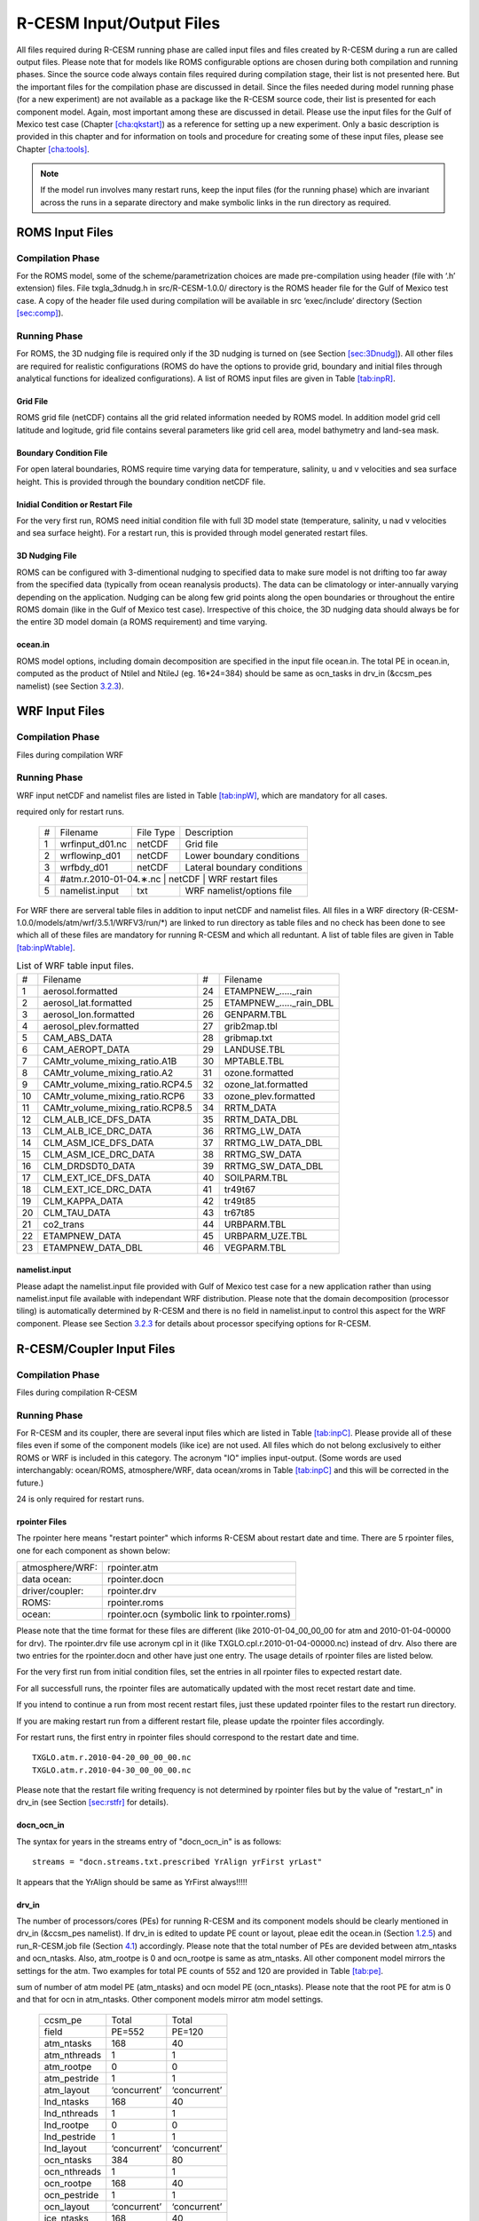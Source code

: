 .. _io_files:

================================
R-CESM Input/Output Files
================================

All files required during R-CESM running phase are called input files and
files created by R-CESM during a run are called output files. Please note
that for models like ROMS configurable options are chosen during both
compilation and running phases. Since the source code always contain
files required during compilation stage, their list is not presented
here. But the important files for the compilation phase are discussed in
detail. Since the files needed during model running phase (for a new
experiment) are not available as a package like the R-CESM source code,
their list is presented for each component model. Again, most important
among these are discussed in detail. Please use the input files for the
Gulf of Mexico test case (Chapter `[cha:qkstart] <#cha:qkstart>`__) as a
reference for setting up a new experiment. Only a basic description is
provided in this chapter and for information on tools and procedure for
creating some of these input files, please see Chapter
`[cha:tools] <#cha:tools>`__.



.. note:: 

   If the model run involves many restart runs, keep the input files (for the running phase) which are invariant across the runs in a separate directory and make symbolic links in the run directory as required.


.. _sec:inpR:

ROMS Input Files
================

.. _sec:inpRcomp:

Compilation Phase
-----------------

For the ROMS model, some of the scheme/parametrization choices are made
pre-compilation using header (file with ‘.h’ extension) files. File
txgla_3dnudg.h in src/R-CESM-1.0.0/ directory is the ROMS header file for
the Gulf of Mexico test case. A copy of the header file used during
compilation will be available in src ‘exec/include’ directory (Section
`[sec:comp] <#sec:comp>`__).

.. _sec:inpRrun:

Running Phase
-------------

For ROMS, the 3D nudging file is required only if the 3D nudging is
turned on (see Section `[sec:3Dnudg] <#sec:3Dnudg>`__). All other files
are required for realistic configurations (ROMS do have the options to
provide grid, boundary and initial files through analytical functions
for idealized configurations). A list of ROMS input files are given in
Table `[tab:inpR] <#tab:inpR>`__.

.. table:: List of ROMS input files. Optional file is marked with #.



   +----+-------------------+-------------+---------------------------------+
   | #  |      Filename     |  File Type  | Description                     |
   +----+-------------------+-------------+---------------------------------+
   | 1  |  ∗_roms_grd.nc    |   netCDF    | Grid file                       |
   +----+-------------------+-------------+---------------------------------+
   | 2  | ∗_roms_ini/rst.nc |   netCDF    | Initial condition or restart file |
   +----+-------------------+-------------+---------------------------------+
   | 3  |  ∗_roms_bry.nc    |   netCDF    | Boundary condition file         |
   +----+-------------------+-------------+---------------------------------+
   | 4  | #∗_roms_nudg.nc   |   netCDF    | 3D nudging file (temp/salt/u/v) |
   +----+-------------------+-------------+---------------------------------+
   | 5  | ocean.in          |   txt       |   ROMS namelist/options file    |
   +----+-------------------+-------------+---------------------------------+
   | 5  | varinfo.dat       |   txt       | Input & Output variable details |
   +----+-------------------+-------------+---------------------------------+

  

.. _sec:gridR:

Grid File
~~~~~~~~~

ROMS grid file (netCDF) contains all the grid related information needed
by ROMS model. In addition model grid cell latitude and logitude, grid
file contains several parameters like grid cell area, model bathymetry
and land-sea mask.

.. _sec:bryR:

Boundary Condition File
~~~~~~~~~~~~~~~~~~~~~~~

For open lateral boundaries, ROMS require time varying data for
temperature, salinity, u and v velocities and sea surface height. This
is provided through the boundary condition netCDF file.

.. _sec:iniR:

Inidial Condition or Restart File
~~~~~~~~~~~~~~~~~~~~~~~~~~~~~~~~~

For the very first run, ROMS need initial condition file with full 3D
model state (temperature, salinity, u nad v velocities and sea surface
height). For a restart run, this is provided through model generated
restart files.

.. _sec:nudgR:

3D Nudging File
~~~~~~~~~~~~~~~

ROMS can be configured with 3-dimentional nudging to specified data to
make sure model is not drifting too far away from the specified data
(typically from ocean reanalysis products). The data can be climatology
or inter-annually varying depending on the application. Nudging can be
along few grid points along the open boundaries or throughout the entire
ROMS domain (like in the Gulf of Mexico test case). Irrespective of this
choice, the 3D nudging data should always be for the entire 3D model
domain (a ROMS requirement) and time varying.

.. _sec:nlistR:

ocean.in
~~~~~~~~

ROMS model options, including domain decomposition are specified in the
input file ocean.in. The total PE in ocean.in, computed as the product
of NtileI and NtileJ (eg. 16*24=384) should be same as ocn_tasks in
drv_in (&ccsm_pes namelist) (see Section `3.2.3 <#sec:drvin>`__).

.. _sec:inpW:

WRF Input Files
===============

.. _sec:inpWcomp:

Compilation Phase
-----------------

Files during compilation WRF

.. _sec:inpWrun:

Running Phase
-------------

WRF input netCDF and namelist files are listed in Table
`[tab:inpW] <#tab:inpW>`__, which are mandatory for all cases.

.. table:: List of WRF input netCDF and namelist files. Item 4 is
required only for restart runs.

   +----+-------------------+-------------+---------------------------------+
   | #  |      Filename     |  File Type  | Description                     |
   +----+-------------------+-------------+---------------------------------+
   | 1  |  wrfinput_d01.nc  |   netCDF    | Grid file                       |
   +----+-------------------+-------------+---------------------------------+
   | 2  |  wrflowinp_d01    |   netCDF    | Lower boundary conditions       |
   +----+-------------------+-------------+---------------------------------+
   | 3  |  wrfbdy_d01       |   netCDF    | Lateral boundary conditions     |
   +----+-------------------+-------------+---------------------------------+
   | 4  | #atm.r.2010-01-04.∗.nc |   netCDF    |  WRF restart files         |
   +----+-------------------+-------------+---------------------------------+
   | 5  | namelist.input    |   txt       |   WRF namelist/options file     |
   +----+-------------------+-------------+---------------------------------+
   

For WRF there are serveral table files in addition to input netCDF and
namelist files. All files in a WRF directory
(R-CESM-1.0.0/models/atm/wrf/3.5.1/WRFV3/run/*) are linked to run
directory as table files and no check has been done to see which all of
these files are mandatory for running R-CESM and which all reduntant. A
list of table files are given in Table
`[tab:inpWtable] <#tab:inpWtable>`__.

.. table:: List of WRF table input files.

   +-----+----------------------------------+-----+-------------------------+
   |  #  | Filename                         |  #  | Filename                |
   +-----+----------------------------------+-----+-------------------------+
   | 1   | aerosol.formatted                | 24  | ETAMPNEW_....._rain     |
   +-----+----------------------------------+-----+-------------------------+
   | 2   | aerosol_lat.formatted            | 25  | ETAMPNEW_....._rain_DBL |
   +-----+----------------------------------+-----+-------------------------+
   | 3   | aerosol_lon.formatted            | 26  | GENPARM.TBL             |
   +-----+----------------------------------+-----+-------------------------+
   | 4   | aerosol_plev.formatted           | 27  | grib2map.tbl            |
   +-----+----------------------------------+-----+-------------------------+
   | 5   | CAM_ABS_DATA                     | 28  | gribmap.txt             |
   +-----+----------------------------------+-----+-------------------------+
   | 6   | CAM_AEROPT_DATA                  | 29  | LANDUSE.TBL             |
   +-----+----------------------------------+-----+-------------------------+
   | 7   | CAMtr_volume_mixing_ratio.A1B    | 30  | MPTABLE.TBL             |
   +-----+----------------------------------+-----+-------------------------+
   | 8   | CAMtr_volume_mixing_ratio.A2     | 31  | ozone.formatted         |
   +-----+----------------------------------+-----+-------------------------+
   | 9   | CAMtr_volume_mixing_ratio.RCP4.5 | 32  | ozone_lat.formatted     |
   +-----+----------------------------------+-----+-------------------------+
   | 10  | CAMtr_volume_mixing_ratio.RCP6   | 33  | ozone_plev.formatted    |
   +-----+----------------------------------+-----+-------------------------+
   | 11  | CAMtr_volume_mixing_ratio.RCP8.5 | 34  | RRTM_DATA               |
   +-----+----------------------------------+-----+-------------------------+
   | 12  | CLM_ALB_ICE_DFS_DATA             | 35  | RRTM_DATA_DBL           |
   +-----+----------------------------------+-----+-------------------------+
   | 13  | CLM_ALB_ICE_DRC_DATA             | 36  | RRTMG_LW_DATA           |
   +-----+----------------------------------+-----+-------------------------+
   | 14  | CLM_ASM_ICE_DFS_DATA             | 37  | RRTMG_LW_DATA_DBL       |
   +-----+----------------------------------+-----+-------------------------+
   | 15  | CLM_ASM_ICE_DRC_DATA             | 38  | RRTMG_SW_DATA           |
   +-----+----------------------------------+-----+-------------------------+
   | 16  | CLM_DRDSDT0_DATA                 | 39  | RRTMG_SW_DATA_DBL       |
   +-----+----------------------------------+-----+-------------------------+
   | 17  | CLM_EXT_ICE_DFS_DATA             | 40  | SOILPARM.TBL            |
   +-----+----------------------------------+-----+-------------------------+
   | 18  | CLM_EXT_ICE_DRC_DATA             | 41  | tr49t67                 |
   +-----+----------------------------------+-----+-------------------------+
   | 19  | CLM_KAPPA_DATA                   | 42  | tr49t85                 |
   +-----+----------------------------------+-----+-------------------------+
   | 20  | CLM_TAU_DATA                     | 43  | tr67t85                 |
   +-----+----------------------------------+-----+-------------------------+
   | 21  | co2_trans                        | 44  | URBPARM.TBL             |
   +-----+----------------------------------+-----+-------------------------+
   | 22  | ETAMPNEW_DATA                    | 45  | URBPARM_UZE.TBL         |
   +-----+----------------------------------+-----+-------------------------+
   | 23  | ETAMPNEW_DATA_DBL                | 46  | VEGPARM.TBL             |
   +-----+----------------------------------+-----+-------------------------+

.. _sec:nlistW:

namelist.input
~~~~~~~~~~~~~~

Please adapt the namelist.input file provided with Gulf of Mexico test
case for a new application rather than using namelist.input file
available with independant WRF distribution. Please note that the domain
decomposition (processor tiling) is automatically determined by R-CESM
and there is no field in namelist.input to control this aspect for the
WRF component. Please see Section `3.2.3 <#sec:drvin>`__ for details
about processor specifying options for R-CESM.

.. _sec:inpC:

R-CESM/Coupler Input Files
=========================

.. _sec:inpCcomp:

Compilation Phase
-----------------

Files during compilation R-CESM

.. _sec:inpCrun:

Running Phase
-------------

For R-CESM and its coupler, there are several input files which are
listed in Table `[tab:inpC] <#tab:inpC>`__. Please provide all of these
files even if some of the component models (like ice) are not used. All
files which do not belong exclusively to either ROMS or WRF is included
in this category. The acronym "IO" implies input-output. (Some words are
used interchangably: ocean/ROMS, atmosphere/WRF, data ocean/xroms in
Table `[tab:inpC] <#tab:inpC>`__ and this will be corrected in the
future.)

.. table:: List of R-CESM specific input netCDF and namelist files. Item
24 is only required for restart runs.



   +------+-------------------------+--------------+------------------------------------------+-----------------+
   | Sl.  |             Filename    | File Type   |        Purpose                            |   Source        |
   +======+=========================+=============+===========================================+=================+
   |                          X-ROMS (Data Ocean)                                                               |
   +------+-------------------------+-------------+-------------------------------------------+-----------------+
   | 1    |   gom_lr_docn_grd.nc    | netCDF      |            Domain file                    |     User        |
   +------+-------------------------+-------------+-------------------------------------------+-----------------+
   | 2    | map_a2o_aave.nc         | netCDF      | Area-averaged mapping file from atm2ocn   |     User        |
   +------+-------------------------+-------------+-------------------------------------------+-----------------+
   | 3    | map_a2o_blin.nc         | netCDF      | Bi-linear interp mapping file from atm2ocn |     User        |
   +------+-------------------------+-------------+-------------------------------------------+-----------------+
   | 4    | map_o2a_aave.nc         | netCDF      | Area-averaged mapping file from ocn2atm   |     User        |
   +------+-------------------------+-------------+-------------------------------------------+-----------------+
   | 5    | seq_maps.rc             |    txt      | Specifies to above mapping files          |
   +------+-------------------------+-------------+-------------------------------------------+-----------------+
   | 6    | *_xroms_sstice_*_solo.nc | netCDF     | SST, ICE forcing & land-sea               |     User        |
   +------+-------------------------+-------------+-------------------------------------------+-----------------+
   | 7    | docn_in                 | txt     |     DOCN stream-independent namelist file               |     User        |
   +------+-------------------------+-------------+-------------------------------------------+-----------------+
   | 8    | docn_ocn_in             | txt     |     DOCN stream-dependent namelist file       |     User        |
   +------+-------------------------+-------------+-------------------------------------------+-----------------+
   | 8    | docn.streams.txt.prescribed | txt     |  Settings required for running DOCN with prescribed SST and ice-coverage |     User        |
   +------+-------------------------+-------------+-------------------------------------------+-----------------+
   |                          CPL7                                                                              |
   +------+-------------------------+-------------+-------------------------------------------------------------+
   | 7    | drv_in                  | txt      | CPL namelist file  general options, time manager options, pe layout, timing output, and parallel IO settings | Code | 
   +------+-------------------------+-------------+-----------------------------------------------------------------------------------------------------------+------+
   | 7    | ocn_in                  | txt      | CPL namelist file  general options, time manager options, pe layout, timing output, and parallel IO settings | Code | 
   +------+-------------------------+-------------+-----------------------------------------------------------------------------------------------------------+------+
   | 7    | lnd_in                  | txt      | CPL namelist file  general options, time manager options, pe layout, timing output, and parallel IO settings | Code | 
   +------+-------------------------+-------------+-----------------------------------------------------------------------------------------------------------+------+
   | 7    | ice_in                  | txt      | CPL namelist file  general options, time manager options, pe layout, timing output, and parallel IO settings | Code | 
   +------+-------------------------+-------------+-----------------------------------------------------------------------------------------------------------+------+
   | 8    |  cpl_modelio.nml        | txt      | sets the filename for the primary standard output file | Code | 
   +------+-------------------------+-------------+-----------------------------------------------------------------------------------------------------------+------+
   | 8    |  ocn_modelio.nml        | txt      | sets the filename for the primary standard output file | Code | 
   +------+-------------------------+-------------+-----------------------------------------------------------------------------------------------------------+------+
   | 8    |  atm_modelio.nml        | txt      | sets the filename for the primary standard output file | Code | 
   +------+-------------------------+-------------+-----------------------------------------------------------------------------------------------------------+------+
   | 8    |  lnd_modelio.nml        | txt      | sets the filename for the primary standard output file | Code | 
   +------+-------------------------+-------------+-----------------------------------------------------------------------------------------------------------+------+
   | 8    |  ice_modelio.nml        | txt      | sets the filename for the primary standard output file | Code | 
   +------+-------------------------+-------------+-----------------------------------------------------------------------------------------------------------+------+
   | 8    |  glc_modelio.nml        | txt      | sets the filename for the primary standard output file | Code | 
   +------+-------------------------+-------------+-----------------------------------------------------------------------------------------------------------+------+
   | 8    |  rpointer.ocn           | txt      | ocean restart pointer | Code | 
   +------+-------------------------+-------------+-----------------------------------------------------------------------------------------------------------+------+
   | 8    |  rpointer.roms           | txt      | ocean restart pointer | Code | 
   +------+-------------------------+-------------+-----------------------------------------------------------------------------------------------------------+------+
   | 8    |  rpointer.atm           | txt      | ocean restart pointer | Code | 
   +------+-------------------------+-------------+-----------------------------------------------------------------------------------------------------------+------+
   | 8    |  rpointer.drv           | txt      | ocean restart pointer | Code | 
   +------+-------------------------+-------------+-----------------------------------------------------------------------------------------------------------+------+
   | 8    |  rpointer.docn           | txt      | ocean restart pointer | Code | 
   +------+-------------------------+-------------+-----------------------------------------------------------------------------------------------------------+------+


.. _sec:rpointer:

rpointer Files
~~~~~~~~~~~~~~

The rpointer here means "restart pointer" which informs R-CESM about
restart date and time. There are 5 rpointer files, one for each
component as shown below:

+-----------------+-----------------------------------------------+
| atmosphere/WRF: | rpointer.atm                                  |
+-----------------+-----------------------------------------------+
| data ocean:     | rpointer.docn                                 |
+-----------------+-----------------------------------------------+
| driver/coupler: | rpointer.drv                                  |
+-----------------+-----------------------------------------------+
| ROMS:           | rpointer.roms                                 |
+-----------------+-----------------------------------------------+
| ocean:          | rpointer.ocn (symbolic link to rpointer.roms) |
+-----------------+-----------------------------------------------+

Please note that the time format for these files are different (like
2010-01-04_00_00_00 for atm and 2010-01-04-00000 for drv). The
rpointer.drv file use acronym cpl in it (like
TXGLO.cpl.r.2010-01-04-00000.nc) instead of drv. Also there are two
entries for the rpointer.docn and other have just one entry. The usage
details of rpointer files are listed below.

For the very first run from initial condition files, set the entries in
all rpointer files to expected restart date.

For all successfull runs, the rpointer files are automatically updated
with the most recet restart date and time.

If you intend to continue a run from most recent restart files, just
these updated rpointer files to the restart run directory.

If you are making restart run from a different restart file, please
update the rpointer files accordingly.

For restart runs, the first entry in rpointer files should correspond to
the restart date and time.

::

         TXGLO.atm.r.2010-04-20_00_00_00.nc   
         TXGLO.atm.r.2010-04-30_00_00_00.nc

Please note that the restart file writing frequency is not determined by
rpointer files but by the value of "restart_n" in drv_in (see Section
`[sec:rstfr] <#sec:rstfr>`__ for details).

.. _sec:docnyr:

docn_ocn_in
~~~~~~~~~~~

The syntax for years in the streams entry of "docn_ocn_in" is as
follows:

::

          streams = "docn.streams.txt.prescribed YrAlign yrFirst yrLast"

It appears that the YrAlign should be same as YrFirst always!!!!!

.. _sec:drvin:

drv_in
~~~~~~

The number of processors/cores (PEs) for running R-CESM and its component
models should be clearly mentioned in drv_in (&ccsm_pes namelist). If
drv_in is edited to update PE count or layout, pleae edit the ocean.in
(Section `1.2.5 <#sec:nlistR>`__) and run_R-CESM.job file (Section
`4.1 <#sec:jobfl>`__) accordingly. Please note that the total number of
PEs are devided between atm_ntasks and ocn_ntasks. Also, atm_rootpe is 0
and ocn_rootpe is same as atm_ntasks. All other component model mirrors
the settings for the atm. Two examples for total PE counts of 552 and
120 are provided in Table `[tab:pe] <#tab:pe>`__.

.. table:: PE layout in drv_in. Total number of PE is determined by the
sum of number of atm model PE (atm_ntasks) and ocn model PE
(ocn_ntasks). Please note that the root PE for atm is 0 and that for ocn
in atm_ntasks. Other component models mirror atm model settings.

   +--------------+--------------+--------------+
   | ccsm_pe      | Total        | Total        |
   +--------------+--------------+--------------+
   | field        | PE=552       | PE=120       |
   +--------------+--------------+--------------+
   | atm_ntasks   | 168          | 40           |
   +--------------+--------------+--------------+
   | atm_nthreads | 1            | 1            |
   +--------------+--------------+--------------+
   | atm_rootpe   | 0            | 0            |
   +--------------+--------------+--------------+
   | atm_pestride | 1            | 1            |
   +--------------+--------------+--------------+
   | atm_layout   | ‘concurrent’ | ‘concurrent’ |
   +--------------+--------------+--------------+
   | lnd_ntasks   | 168          | 40           |
   +--------------+--------------+--------------+
   | lnd_nthreads | 1            | 1            |
   +--------------+--------------+--------------+
   | lnd_rootpe   | 0            | 0            |
   +--------------+--------------+--------------+
   | lnd_pestride | 1            | 1            |
   +--------------+--------------+--------------+
   | lnd_layout   | ‘concurrent’ | ‘concurrent’ |
   +--------------+--------------+--------------+
   | ocn_ntasks   | 384          | 80           |
   +--------------+--------------+--------------+
   | ocn_nthreads | 1            | 1            |
   +--------------+--------------+--------------+
   | ocn_rootpe   | 168          | 40           |
   +--------------+--------------+--------------+
   | ocn_pestride | 1            | 1            |
   +--------------+--------------+--------------+
   | ocn_layout   | ‘concurrent’ | ‘concurrent’ |
   +--------------+--------------+--------------+
   | ice_ntasks   | 168          | 40           |
   +--------------+--------------+--------------+
   | ice_nthreads | 1            | 1            |
   +--------------+--------------+--------------+
   | ice_rootpe   | 0            | 0            |
   +--------------+--------------+--------------+
   | ice_pestride | 1            | 1            |
   +--------------+--------------+--------------+
   | ice_layout   | ‘concurrent’ | ‘concurrent’ |
   +--------------+--------------+--------------+
   | glc_ntasks   | 168          | 40           |
   +--------------+--------------+--------------+
   | glc_nthreads | 1            | 1            |
   +--------------+--------------+--------------+
   | glc_rootpe   | 0            | 0            |
   +--------------+--------------+--------------+
   | glc_pestride | 1            | 1            |
   +--------------+--------------+--------------+
   | glc_layout   | ‘concurrent’ | ‘concurrent’ |
   +--------------+--------------+--------------+
   | cpl_ntasks   | 168          | 40           |
   +--------------+--------------+--------------+
   | cpl_nthreads | 1            | 1            |
   +--------------+--------------+--------------+
   | cpl_rootpe   | 0            | 0            |
   +--------------+--------------+--------------+
   | cpl_pestride | 1            | 1            |
   +--------------+--------------+--------------+

.. _sec:docnstr:

docn.streams.txt.prescribed
~~~~~~~~~~~~~~~~~~~~~~~~~~~

This file provides path and filenames for the domain info file (eg.
domain.txglo.nc) and the xROMS sea surface temperature (SST) and ice
fields (eg. :math:`*`\ \_xroms_sstice.nc). Please update the value for
"<filePath>" and "<fileNames>" for both "<domainInfo>" and "<fieldInfo>"
entries as appropriate.

.. _sec:map:

Mapping Weight Files
~~~~~~~~~~~~~~~~~~~~

Coupled model components can have different resolutions. R-CESM requires
precomputed interpolation weights to map surface quantities between
different coupled model components. Interpolation options like bilinear
and averaging options like area-average are available with the ESMF
tool.

For a detailed discussion on mapping weight files and how to make them,
please see Section 5.2 in :raw-latex:`\citet{montuoro17}`.

.. _sec:xromssst:

xroms_sstice.nc
~~~~~~~~~~~~~~~

R-CESM need data for SST and ice over entire domain. With xROMS set up
(Section `[sec:frxroms] <#sec:frxroms>`__), user has to provide an xROMS
file with SST and ice for the entire xROMS domain. SST for the bigger
domain is typycally available in WRF lower boundary input files. Current
test cases use ice as 0 everywhere.

A simple approach is to use matlab to interpolate WRF SST onto xROMS
grid and then write the interpolated SST to a proper xROMS SST netCDF
file (use the file from Gulf of Mexico test case as a reference).

.. _sec:inpO:

Other Input Files
=================

Other files required by R-CESM during running phase are listed in Table
`[tab:inpO] <#tab:inpO>`__.

.. table:: List ofother machine dependent input files, including R-CESM
executable.

   +-----+---------------+-----------+------+---------------------+
   | Sl. | Filename      | Component | File | File                |
   +-----+---------------+-----------+------+---------------------+
   | No. |               | Model     | Type | Description         |
   +-----+---------------+-----------+------+---------------------+
   | 1   | R-CESM         | R-CESM     | exe  | R-CESM executable    |
   +-----+---------------+-----------+------+---------------------+
   | 2   | run_R-CESM.job | R-CESM     | txt  | job submission file |
   +-----+---------------+-----------+------+---------------------+

.. _sec:jobfl:

run_R-CESM.job
-------------

This is the file used to submit a R-CESM job to the job scheduler on the
supercomputer. The total PEs requested should be in agreement with the
total PEs in drv_in (Section `3.2.3 <#sec:drvin>`__) computed as the sum
of atm_ntasks and ocn_ntasks.

.. _sec:output:

All Output Files
================

Complete list of output files from a R-CESM run is provided in Table
`[tab:outC] <#tab:outC>`__.

.. table:: List of all output files from a R-CESM run.


   +------+-------------------------+--------------+------------------------------------------+
   | Sl.  |             Filename    | File Type   |        Purpose                            |
   +======+=========================+=============+===========================================+
   | 1    |   *.log                 | txt         |      Log files from each component        |
   +------+-------------------------+-------------+-------------------------------------------+
   | 2    | rsl.error.*              | txt      |     WRF std error                           |
   +------+-------------------------+-------------+-------------------------------------------+
   | 2    | rsl.out.*               | txt         |     WRF std error                         |
   +------+-------------------------+-------------+-------------------------------------------+
   | 2    | rpointer.*              | txt      |    restart file pointers                     |
   +------+-------------------------+-------------+-------------------------------------------+
   | 2    | <case>.atm.hi.<time>.nc | netCDF      |      WRF output file                      |
   +------+-------------------------+-------------+-------------------------------------------+
   | 2    | <case>.ocn.hi.<time>.nc | netCDF      |      ROMS output file                     |
   +------+-------------------------+-------------+-------------------------------------------+
   | 2    | <case>.docn.rs1.<time>.nc | netCDF      |      DOCN restart file                  |
   +------+-------------------------+-------------+-------------------------------------------+
   | 2    | <case>.clm2.h0.<time>.nc | netCDF      |     CLM 4.0 monthly output file          |
   +------+-------------------------+-------------+-------------------------------------------+
   | 2    | <case>.<comp>.r.<time>.nc | netCDF      |     Restart files from each component   |
   +------+-------------------------+-------------+-------------------------------------------+
   | 2    | <case>.clm2.h0.<time>.nc | netCDF      |     CLM 4.0 monthly output file          |
   +------+-------------------------+-------------+-------------------------------------------+
   | 2    | <case>.clm2.rh0.<time>.nc | netCDF      |     CLM 4.0 restart file                |
   +------+-------------------------+-------------+-------------------------------------------+

   